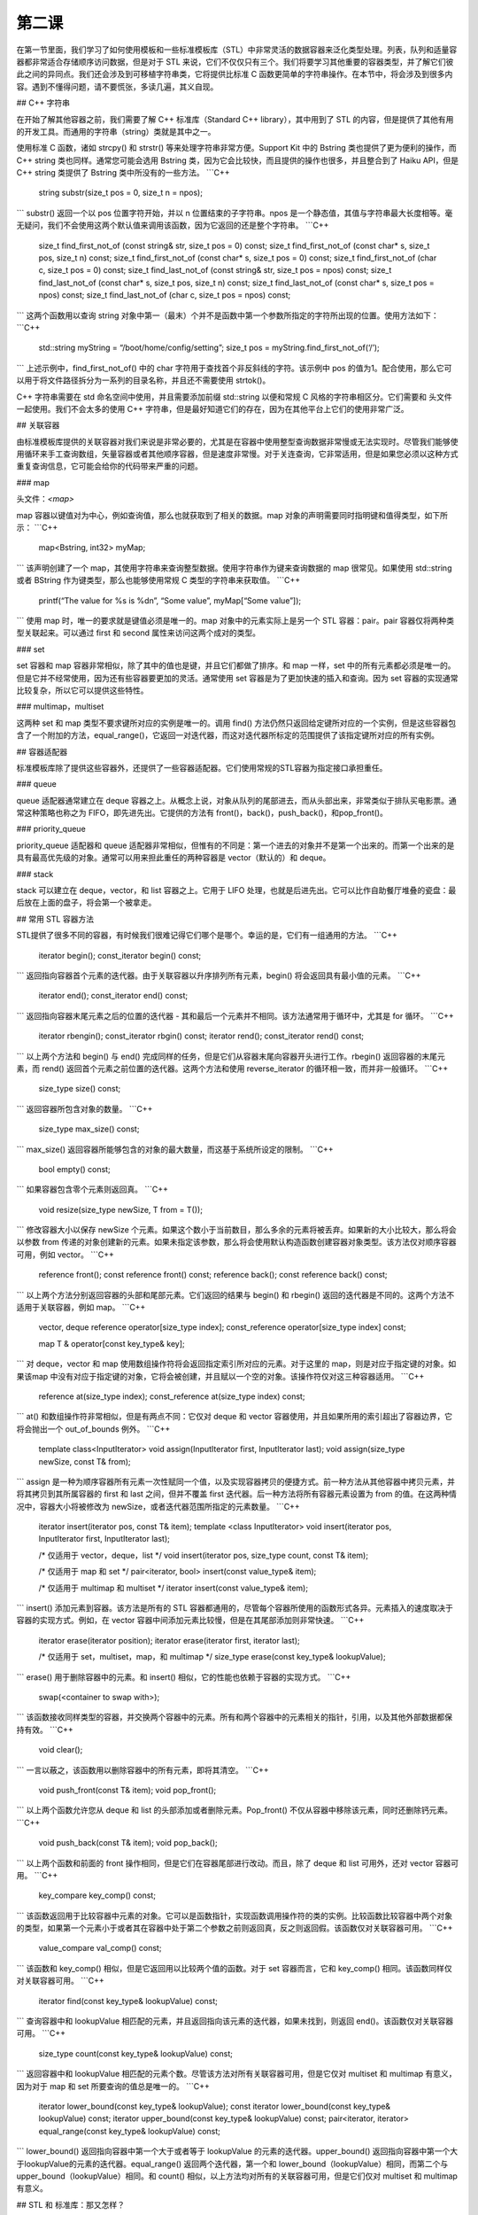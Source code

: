 第二课
=======================

在第一节里面，我们学习了如何使用模板和一些标准模板库（STL）中非常灵活的数据容器来泛化类型处理。列表，队列和适量容器都非常适合存储顺序访问数据，但是对于 STL 来说，它们不仅仅只有三个。我们将要学习其他重要的容器类型，并了解它们彼此之间的异同点。我们还会涉及到可移植字符串类，它将提供比标准 C 函数更简单的字符串操作。在本节中，将会涉及到很多内容。遇到不懂得问题，请不要慌张，多读几遍，其义自现。

## C++ 字符串

在开始了解其他容器之前，我们需要了解 C++ 标准库（Standard C++ library），其中用到了 STL 的内容，但是提供了其他有用的开发工具。而通用的字符串（string）类就是其中之一。

使用标准 C 函数，诸如 strcpy() 和 strstr() 等来处理字符串非常方便。Support Kit 中的 Bstring 类也提供了更为便利的操作，而 C++ string 类也同样。通常您可能会选用 Bstring 类，因为它会比较快，而且提供的操作也很多，并且整合到了 Haiku API，但是 C++ string 类提供了 Bstring 类中所没有的一些方法。
```C++
    string substr(size_t pos = 0, size_t n = npos);
```
substr() 返回一个以 pos 位置字符开始，并以 n 位置结束的子字符串。npos 是一个静态值，其值与字符串最大长度相等。毫无疑问，我们不会使用这两个默认值来调用该函数，因为它返回的还是整个字符串。
```C++
    size_t find_first_not_of (const string& str, size_t pos = 0) const;
    size_t find_first_not_of (const char* s, size_t pos, size_t n) const;
    size_t find_first_not_of (const char* s, size_t pos = 0) const;
    size_t find_first_not_of (char c, size_t pos = 0) const;
    size_t find_last_not_of (const string& str, size_t pos = npos) const;
    size_t find_last_not_of (const char* s, size_t pos, size_t n) const;
    size_t find_last_not_of (const char* s, size_t pos = npos) const;
    size_t find_last_not_of (char c, size_t pos = npos) const;
```
这两个函数用以查询 string 对象中第一（最末）个并不是函数中第一个参数所指定的字符所出现的位置。使用方法如下：
```C++
    std::string myString = “/boot/home/config/setting”;
    size_t pos = myString.find_first_not_of(‘/’);
```
上述示例中，find_first_not_of() 中的 char 字符用于查找首个非反斜线的字符。该示例中 pos 的值为1。配合使用，那么它可以用于将文件路径拆分为一系列的目录名称，并且还不需要使用 strtok()。

C++ 字符串需要在 std 命名空间中使用，并且需要添加前缀 std::string 以便和常规 C 风格的字符串相区分。它们需要和 头文件一起使用。我们不会太多的使用 C++ 字符串，但是最好知道它们的存在，因为在其他平台上它们的使用非常广泛。

## 关联容器

由标准模板库提供的关联容器对我们来说是非常必要的，尤其是在容器中使用整型查询数据非常慢或无法实现时。尽管我们能够使用循环来手工查询数组，矢量容器或者其他顺序容器，但是速度非常慢。对于关连查询，它非常适用，但是如果您必须以这种方式重复查询信息，它可能会给你的代码带来严重的问题。

### map

头文件：`<map>`

map 容器以键值对为中心，例如查询值，那么也就获取到了相关的数据。map 对象的声明需要同时指明键和值得类型，如下所示：
```C++
    map<Bstring, int32> myMap;
```
该声明创建了一个 map，其使用字符串来查询整型数据。使用字符串作为键来查询数据的 map 很常见。如果使用 std::string 或者 BString 作为键类型，那么也能够使用常规 C 类型的字符串来获取值。
```C++
    printf(“The value for %s is %d\n”, “Some value”, myMap[“Some value”]);
```
使用 map 时，唯一的要求就是键值必须是唯一的。map 对象中的元素实际上是另一个 STL 容器：pair。pair 容器仅将两种类型关联起来。可以通过 first 和 second 属性来访问这两个成对的类型。

### set

set 容器和 map 容器非常相似，除了其中的值也是键，并且它们都做了排序。和 map 一样，set 中的所有元素都必须是唯一的。但是它并不经常使用，因为还有些容器要更加的灵活。通常使用 set 容器是为了更加快速的插入和查询。因为 set 容器的实现通常比较复杂，所以它可以提供这些特性。

### multimap，multiset

这两种 set 和 map 类型不要求键所对应的实例是唯一的。调用 find() 方法仍然只返回给定键所对应的一个实例，但是这些容器包含了一个附加的方法，equal_range()，它返回一对迭代器，而这对迭代器所标定的范围提供了该指定键所对应的所有实例。

## 容器适配器

标准模板库除了提供这些容器外，还提供了一些容器适配器。它们使用常规的STL容器为指定接口承担重任。

### queue

queue 适配器通常建立在 deque 容器之上。从概念上说，对象从队列的尾部进去，而从头部出来，非常类似于排队买电影票。通常这种策略也称之为 FIFO，即先进先出。它提供的方法有 front()，back()，push_back()，和pop_front()。

### priority_queue

priority_queue 适配器和 queue 适配器非常相似，但惟有的不同是：第一个进去的对象并不是第一个出来的。而第一个出来的是具有最高优先级的对象。通常可以用来担此重任的两种容器是 vector（默认的）和 deque。

### stack

stack 可以建立在 deque，vector，和 list 容器之上。它用于 LIFO 处理，也就是后进先出。它可以比作自助餐厅堆叠的瓷盘：最后放在上面的盘子，将会第一个被拿走。

## 常用 STL 容器方法

STL提供了很多不同的容器，有时候我们很难记得它们哪个是哪个。幸运的是，它们有一组通用的方法。
```C++
    iterator begin();
    const_iterator begin() const;
```
返回指向容器首个元素的迭代器。由于关联容器以升序排列所有元素，begin() 将会返回具有最小值的元素。
```C++
    iterator end();
    const_iterator end() const;
```
返回指向容器末尾元素之后的位置的迭代器 - 其和最后一个元素并不相同。该方法通常用于循环中，尤其是 for 循环。
```C++
    iterator rbengin();
    const_iterator rbgin() const;
    iterator rend();
    const_iterator rend() const;
```
以上两个方法和 begin() 与 end() 完成同样的任务，但是它们从容器末尾向容器开头进行工作。rbegin() 返回容器的末尾元素，而 rend() 返回首个元素之前位置的迭代器。这两个方法和使用 reverse_iterator 的循环相一致，而并非一般循环。
```C++
    size_type size() const;
```
返回容器所包含对象的数量。
```C++
    size_type max_size() const;
```
max_size() 返回容器所能够包含的对象的最大数量，而这基于系统所设定的限制。
```C++
    bool empty() const;
```
如果容器包含零个元素则返回真。
```C++
    void resize(size_type newSize, T from = T());
```
修改容器大小以保存 newSize 个元素。如果这个数小于当前数目，那么多余的元素将被丢弃。如果新的大小比较大，那么将会以参数 from 传递的对象创建新的元素。如果未指定该参数，那么将会使用默认构造函数创建容器对象类型。该方法仅对顺序容器可用，例如 vector。
```C++
    reference front();
    const reference front() const;
    reference back();
    const reference back() const;
```
以上两个方法分别返回容器的头部和尾部元素。它们返回的结果与 begin() 和 rbegin() 返回的迭代器是不同的。这两个方法不适用于关联容器，例如 map。
```C++
    vector, deque
    reference operator[size_type index];
    const_reference operator[size_type index] const;
     
    map
    T & operator[const key_type& key];
```
对 deque，vector 和 map 使用数组操作符将会返回指定索引所对应的元素。对于这里的 map，则是对应于指定键的对象。如果该map 中没有对应于指定键的对象，它将会被创建，并且赋以一个空的对象。该操作符仅对这三种容器适用。
```C++
    reference at(size_type index);
    const_reference at(size_type index) const;
```
at() 和数组操作符非常相似，但是有两点不同：它仅对 deque 和 vector 容器使用，并且如果所用的索引超出了容器边界，它将会抛出一个 out_of_bounds 例外。
```C++
    template class<InputIterator>
    void assign(InputIterator first, InputIterator last);
    void assign(size_type newSize, const T& from);
```
assign 是一种为顺序容器所有元素一次性赋同一个值，以及实现容器拷贝的便捷方式。前一种方法从其他容器中拷贝元素，并将其拷贝到其所属容器的 first 和 last 之间，但并不覆盖 first 迭代器。后一种方法将所有容器元素设置为 from 的值。在这两种情况中，容器大小将被修改为 newSize，或者迭代器范围所指定的元素数量。
```C++
    iterator insert(iterator pos, const T& item);
    template <class InputIterator>
    void insert(iterator pos, InputIterator first, InputIterator last);
     
    /* 仅适用于 vector，deque，list */
    void insert(iterator pos, size_type count, const T& item);
     
    /* 仅适用于 map 和 set */
    pair<iterator, bool> insert(const value_type& item);
     
    /* 仅适用于 multimap 和 multiset */
    iterator insert(const value_type& item);
```
insert() 添加元素到容器。该方法是所有的 STL 容器都通用的，尽管每个容器所使用的函数形式各异。元素插入的速度取决于容器的实现方式。例如，在 vector 容器中间添加元素比较慢，但是在其尾部添加则非常快速。
```C++
    iterator erase(iterator position);
    iterator erase(iterator first, iterator last);
     
    /* 仅适用于 set，multiset，map，和 multimap */
    size_type erase(const key_type& lookupValue);
```
erase() 用于删除容器中的元素。和 insert() 相似，它的性能也依赖于容器的实现方式。
```C++
    swap(<container to swap with>);
```	
该函数接收同样类型的容器，并交换两个容器中的元素。所有和两个容器中的元素相关的指针，引用，以及其他外部数据都保持有效。
```C++
    void clear();
```	
一言以蔽之，该函数用以删除容器中的所有元素，即将其清空。
```C++
    void push_front(const T& item);
    void pop_front();
```
以上两个函数允许您从 deque 和 list 的头部添加或者删除元素。Pop_front() 不仅从容器中移除该元素，同时还删除钙元素。
```C++
    void push_back(const T& item);
    void pop_back();
```
以上两个函数和前面的 front 操作相同，但是它们在容器尾部进行改动。而且，除了 deque 和 list 可用外，还对 vector 容器可用。
```C++
    key_compare key_comp() const;
```
该函数返回用于比较容器中元素的对象。它可以是函数指针，实现函数调用操作符的类的实例。比较函数比较容器中两个对象的类型，如果第一个元素小于或者其在容器中处于第二个参数之前则返回真，反之则返回假。该函数仅对关联容器可用。
```C++
    value_compare val_comp() const;
```
该函数和 key_comp() 相似，但是它返回用以比较两个值的函数。对于 set 容器而言，它和 key_comp() 相同。该函数同样仅对关联容器可用。
```C++
    iterator find(const key_type& lookupValue) const;
```
查询容器中和 lookupValue 相匹配的元素，并且返回指向该元素的迭代器，如果未找到，则返回 end()。该函数仅对关联容器可用。
```C++
    size_type count(const key_type& lookupValue) const;
```
返回容器中和 lookupValue 相匹配的元素个数。尽管该方法对所有关联容器可用，但是它仅对 multiset 和 multimap 有意义，因为对于 map 和 set 所要查询的值总是唯一的。
```C++
    iterator lower_bound(const key_type& lookupValue);
    const iterator lower_bound(const key_type& lookupValue) const;
    iterator upper_bound(const key_type& lookupValue) const;
    pair<iterator, iterator> equal_range(const key_type& lookupValue) const;
```
lower_bound() 返回指向容器中第一个大于或者等于 lookupValue 的元素的迭代器。upper_bound() 返回指向容器中第一个大于lookupValue的元素的迭代器。equal_range() 返回两个迭代器，第一个和 lower_bound（lookupValue）相同，而第二个与 upper_bound（lookupValue）相同。和 count() 相似，以上方法均对所有的关联容器可用，但是它们仅对 multiset 和 multimap 有意义。

## STL 和 标准库：那又怎样？

在简短的介绍玩命名空间和模板，我们又旋风般扫过许多不同的模板类，这可能有点快了，有点难以接受。不过无须过多担心，它们并不会如您所想那般经常使用。Haiku 的 Tracker 内部有一个 BObjectList 类，其提供了 BList 类所有的易用特性，并且还能够实现内存管理。本文覆盖了索引存储的需要。map 和 multimap 容器非常适于用作随机存储容器。其他的容器则更多的用于特殊实例的引用，跨平台编程，以及其他代码的识别。在容器的嵌套中，它们也非常必要，例如 vector 的 map 容器。

对于 C++ 标准库，也是同样。它们中有些对于 Haiku 开发会非常方便，但是另一些可能暂时没那么有用。它们的用途部分会依赖于您在其他平台上的开发，例如 Linux 和 Windows。如果您打算只为 Haiku 编程，您可能不会经常用到标准库和 STL，但是如果您也为其他平台做开发，那么它们的使用将会使平台之间的迁移更加的容易。
